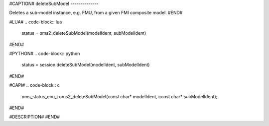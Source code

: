 #CAPTION#
deleteSubModel
--------------

Deletes a sub-model instance, e.g. FMU, from a given FMI composite model.
#END#

#LUA#
.. code-block:: lua

  status = oms2_deleteSubModel(modelIdent, subModelIdent)

#END#

#PYTHON#
.. code-block:: python

  status = session.deleteSubModel(modelIdent, subModelIdent)

#END#

#CAPI#
.. code-block:: c

  oms_status_enu_t oms2_deleteSubModel(const char* modelIdent, const char* subModelIdent);

#END#

#DESCRIPTION#
#END#
